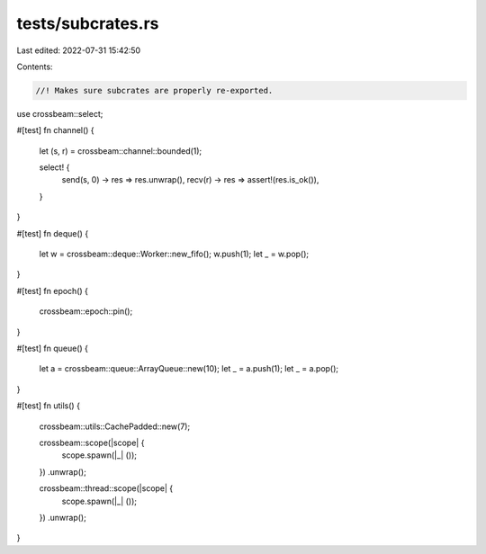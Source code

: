 tests/subcrates.rs
==================

Last edited: 2022-07-31 15:42:50

Contents:

.. code-block:: rs

    //! Makes sure subcrates are properly re-exported.

use crossbeam::select;

#[test]
fn channel() {
    let (s, r) = crossbeam::channel::bounded(1);

    select! {
        send(s, 0) -> res => res.unwrap(),
        recv(r) -> res => assert!(res.is_ok()),
    }
}

#[test]
fn deque() {
    let w = crossbeam::deque::Worker::new_fifo();
    w.push(1);
    let _ = w.pop();
}

#[test]
fn epoch() {
    crossbeam::epoch::pin();
}

#[test]
fn queue() {
    let a = crossbeam::queue::ArrayQueue::new(10);
    let _ = a.push(1);
    let _ = a.pop();
}

#[test]
fn utils() {
    crossbeam::utils::CachePadded::new(7);

    crossbeam::scope(|scope| {
        scope.spawn(|_| ());
    })
    .unwrap();

    crossbeam::thread::scope(|scope| {
        scope.spawn(|_| ());
    })
    .unwrap();
}


